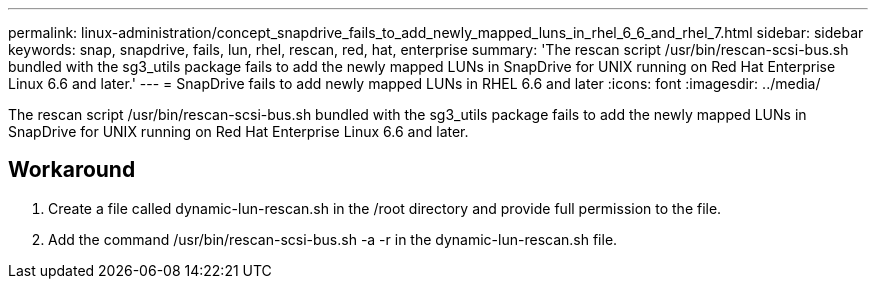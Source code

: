 ---
permalink: linux-administration/concept_snapdrive_fails_to_add_newly_mapped_luns_in_rhel_6_6_and_rhel_7.html
sidebar: sidebar
keywords: snap, snapdrive, fails, lun, rhel, rescan, red, hat, enterprise
summary: 'The rescan script /usr/bin/rescan-scsi-bus.sh bundled with the sg3_utils package fails to add the newly mapped LUNs in SnapDrive for UNIX running on Red Hat Enterprise Linux 6.6 and later.'
---
= SnapDrive fails to add newly mapped LUNs in RHEL 6.6 and later
:icons: font
:imagesdir: ../media/

[.lead]
The rescan script /usr/bin/rescan-scsi-bus.sh bundled with the sg3_utils package fails to add the newly mapped LUNs in SnapDrive for UNIX running on Red Hat Enterprise Linux 6.6 and later.

== Workaround

. Create a file called dynamic-lun-rescan.sh in the /root directory and provide full permission to the file.
. Add the command /usr/bin/rescan-scsi-bus.sh -a -r in the dynamic-lun-rescan.sh file.
